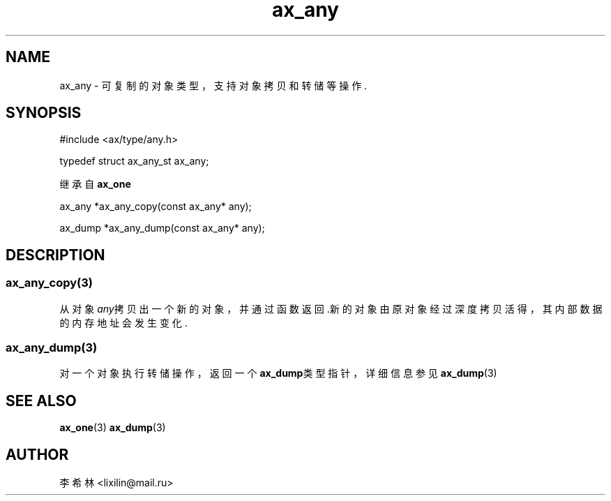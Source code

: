 .TH "ax_any" 3 "Mar 9 2022" "axe"

.SH NAME
ax_any \- 可复制的对象类型，支持对象拷贝和转储等操作\&.  

.SH SYNOPSIS
.EX
#include <ax/type/any.h>

typedef struct ax_any_st ax_any;

继承自 \fBax_one\fP

ax_any *ax_any_copy(const ax_any* any);

ax_dump *ax_any_dump(const ax_any* any);
.EE

.SH DESCRIPTION
.SS ax_any_copy(3)
从对象\fIany\fP拷贝出一个新的对象，并通过函数返回.新的对象由原对象经过深度拷贝活得，其内部数据的内存地址会发生变化.
.SS ax_any_dump(3)
对一个对象执行转储操作，返回一个\fBax_dump\fP类型指针，详细信息参见\fBax_dump\fP(3)
.SH SEE ALSO
\fBax_one\fP(3) \fBax_dump\fP(3)

.SH AUTHOR
李希林 <lixilin@mail.ru>

